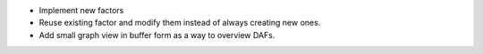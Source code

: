 * Implement new factors
* Reuse existing factor and modify them instead of always creating new ones.
* Add small graph view in buffer form as a way to overview DAFs.
